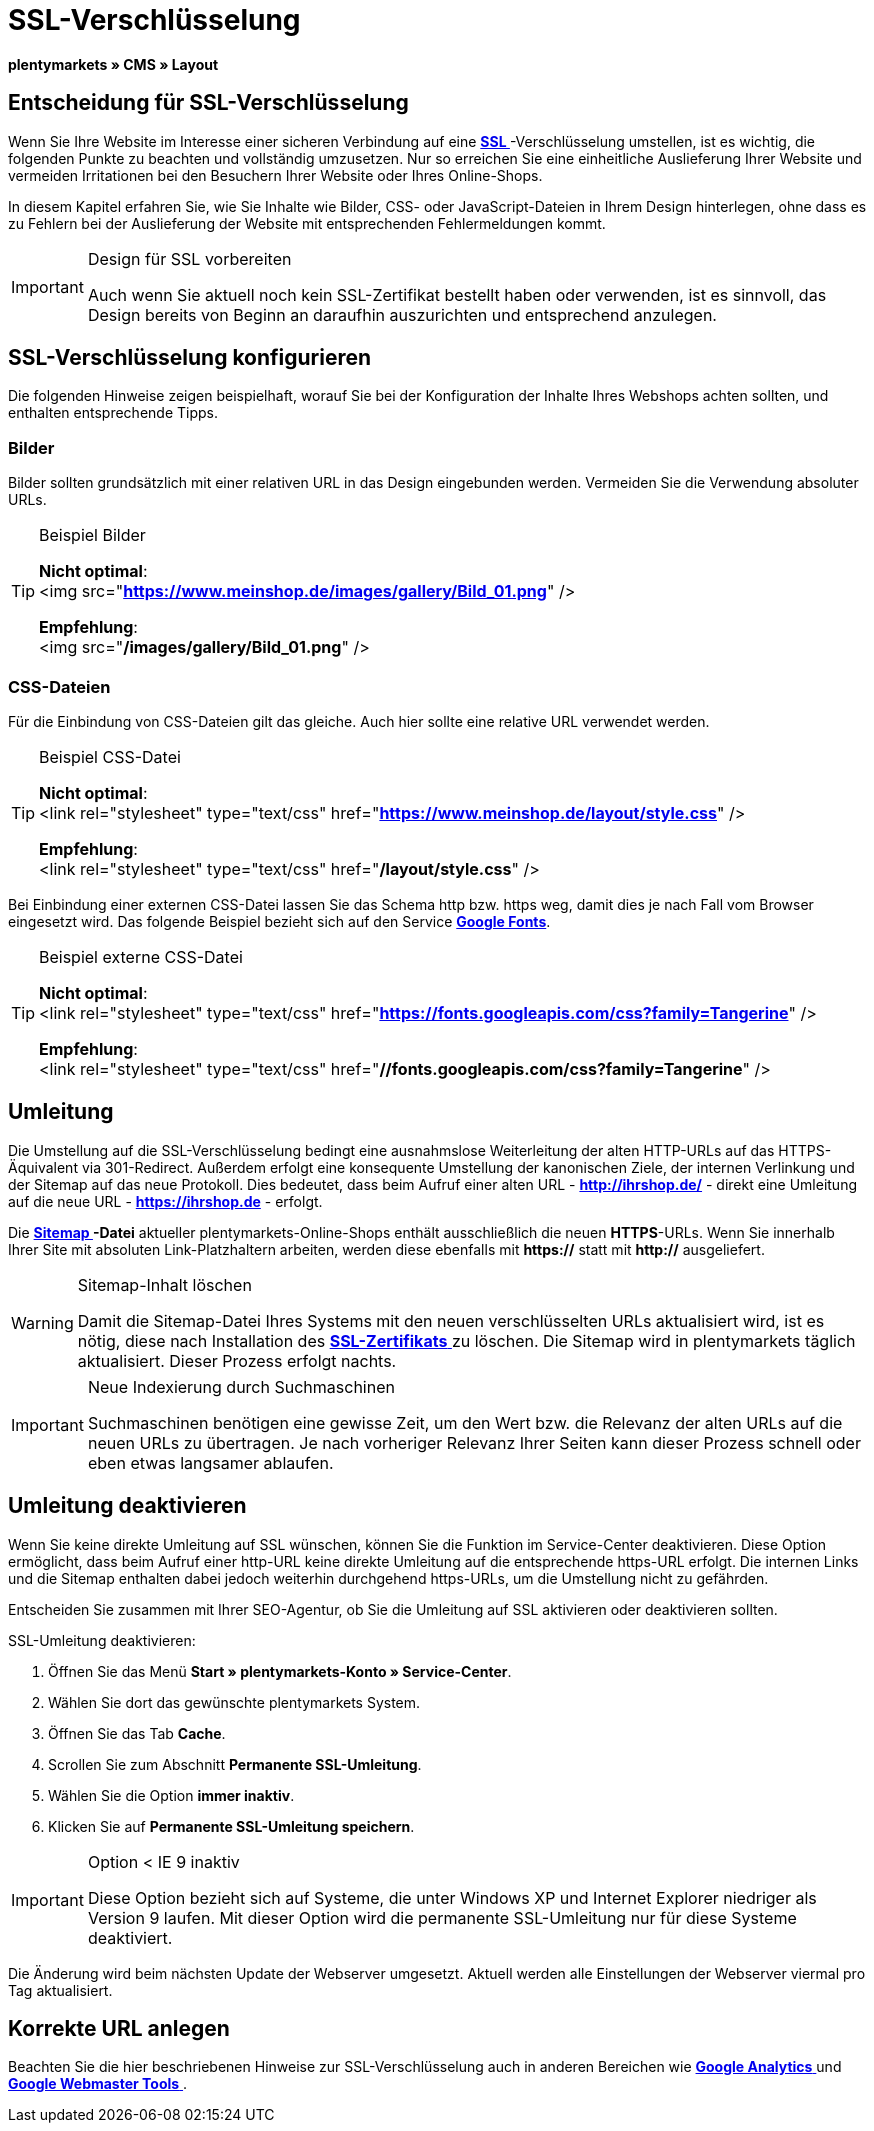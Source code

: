 = SSL-Verschlüsselung
:lang: de
// include::{includedir}/_header.adoc[]
:keywords: SSL-Verschlüsselung
:position: 10

**plentymarkets » CMS » Layout**

== Entscheidung für SSL-Verschlüsselung

Wenn Sie Ihre Website im Interesse einer sicheren Verbindung auf eine **<<basics/arbeiten-mit-plentymarkets/plentymarkets-konto#ssl-zertifikat, SSL  >>**-Verschlüsselung umstellen, ist es wichtig, die folgenden Punkte zu beachten und vollständig umzusetzen. Nur so erreichen Sie eine einheitliche Auslieferung Ihrer Website und vermeiden Irritationen bei den Besuchern Ihrer Website oder Ihres Online-Shops.

In diesem Kapitel erfahren Sie, wie Sie Inhalte wie Bilder, CSS- oder JavaScript-Dateien in Ihrem Design hinterlegen, ohne dass es zu Fehlern bei der Auslieferung der Website mit entsprechenden Fehlermeldungen kommt.

[IMPORTANT]
.Design für SSL vorbereiten
====
Auch wenn Sie aktuell noch kein SSL-Zertifikat bestellt haben oder verwenden, ist es sinnvoll, das Design bereits von Beginn an daraufhin auszurichten und entsprechend anzulegen.
====

== SSL-Verschlüsselung konfigurieren

Die folgenden Hinweise zeigen beispielhaft, worauf Sie bei der Konfiguration der Inhalte Ihres Webshops achten sollten, und enthalten entsprechende Tipps.

=== Bilder

Bilder sollten grundsätzlich mit einer relativen URL in das Design eingebunden werden. Vermeiden Sie die Verwendung absoluter URLs.

[TIP]
.Beispiel Bilder
====
**Nicht optimal**: +
&lt;img src="**https://www.meinshop.de/images/gallery/Bild_01.png**" /&gt;

**Empfehlung**: +
&lt;img src="**/images/gallery/Bild_01.png**" /&gt;
====

=== CSS-Dateien

Für die Einbindung von CSS-Dateien gilt das gleiche. Auch hier sollte eine relative URL verwendet werden.

[TIP]
.Beispiel CSS-Datei
====
**Nicht optimal**: +
&lt;link rel="stylesheet" type="text/css" href="**https://www.meinshop.de/layout/style.css**" /&gt;

**Empfehlung**: +
&lt;link rel="stylesheet" type="text/css" href="**/layout/style.css**" /&gt;
====

Bei Einbindung einer externen CSS-Datei lassen Sie das Schema http bzw. https weg, damit dies je nach Fall vom Browser eingesetzt wird. Das folgende Beispiel bezieht sich auf den Service link:https://www.google.com/fonts[**Google Fonts**, window="_blank"].

[TIP]
.Beispiel externe CSS-Datei
====
**Nicht optimal**: +
&lt;link rel="stylesheet" type="text/css" href="**https://fonts.googleapis.com/css?family=Tangerine**" /&gt;

**Empfehlung**: +
&lt;link rel="stylesheet" type="text/css" href="**//fonts.googleapis.com/css?family=Tangerine**" /&gt;
====

== Umleitung

Die Umstellung auf die SSL-Verschlüsselung bedingt eine ausnahmslose Weiterleitung der alten HTTP-URLs auf das HTTPS-Äquivalent via 301-Redirect. Außerdem erfolgt eine konsequente Umstellung der kanonischen Ziele, der internen Verlinkung und der Sitemap auf das neue Protokoll. Dies bedeutet, dass beim Aufruf einer alten URL - **http://ihrshop.de/** - direkt eine Umleitung auf die neue URL - **https://ihrshop.de** - erfolgt.

Die **<<omni-channel/online-shop/cms-syntax#120120, Sitemap >>-Datei** aktueller plentymarkets-Online-Shops enthält ausschließlich die neuen **HTTPS**-URLs. Wenn Sie innerhalb Ihrer Site mit absoluten Link-Platzhaltern arbeiten, werden diese ebenfalls mit **https://** statt mit **http://** ausgeliefert.

[WARNING]
.Sitemap-Inhalt löschen
====
Damit die Sitemap-Datei Ihres Systems mit den neuen verschlüsselten URLs aktualisiert wird, ist es nötig, diese nach Installation des <<basics/arbeiten-mit-plentymarkets/plentymarkets-konto#ssl-zertifikat, **SSL-Zertifikats**  >> zu löschen. Die Sitemap wird in plentymarkets täglich aktualisiert. Dieser Prozess erfolgt nachts.
====

[IMPORTANT]
.Neue Indexierung durch Suchmaschinen
====
Suchmaschinen benötigen eine gewisse Zeit, um den Wert bzw. die Relevanz der alten URLs auf die neuen URLs zu übertragen. Je nach vorheriger Relevanz Ihrer Seiten kann dieser Prozess schnell oder eben etwas langsamer ablaufen.
====

== Umleitung deaktivieren

Wenn Sie keine direkte Umleitung auf SSL wünschen, können Sie die Funktion im Service-Center deaktivieren. Diese Option ermöglicht, dass beim Aufruf einer http-URL keine direkte Umleitung auf die entsprechende https-URL erfolgt. Die internen Links und die Sitemap enthalten dabei jedoch weiterhin durchgehend https-URLs, um die Umstellung nicht zu gefährden.

Entscheiden Sie zusammen mit Ihrer SEO-Agentur, ob Sie die Umleitung auf SSL aktivieren oder deaktivieren sollten.

[.instruction]
SSL-Umleitung deaktivieren:

. Öffnen Sie das Menü **Start » plentymarkets-Konto » Service-Center**.
. Wählen Sie dort das gewünschte plentymarkets System.
. Öffnen Sie das Tab **Cache**.
. Scrollen Sie zum Abschnitt **Permanente SSL-Umleitung**.
. Wählen Sie die Option **immer inaktiv**.
. Klicken Sie auf **Permanente SSL-Umleitung speichern**.

[IMPORTANT]
.Option &lt; IE 9 inaktiv
====
Diese Option bezieht sich auf Systeme, die unter Windows XP und Internet Explorer niedriger als Version 9 laufen. Mit dieser Option wird die permanente SSL-Umleitung nur für diese Systeme deaktiviert.
====

Die Änderung wird beim nächsten Update der Webserver umgesetzt. Aktuell werden alle Einstellungen der Webserver viermal pro Tag aktualisiert.

== Korrekte URL anlegen

Beachten Sie die hier beschriebenen Hinweise zur SSL-Verschlüsselung auch in anderen Bereichen wie <<omni-channel/online-shop/extras/universal-analytics#, **Google Analytics** >> und <<omni-channel/online-shop/cms-syntax#120130, **Google Webmaster Tools** >>.

